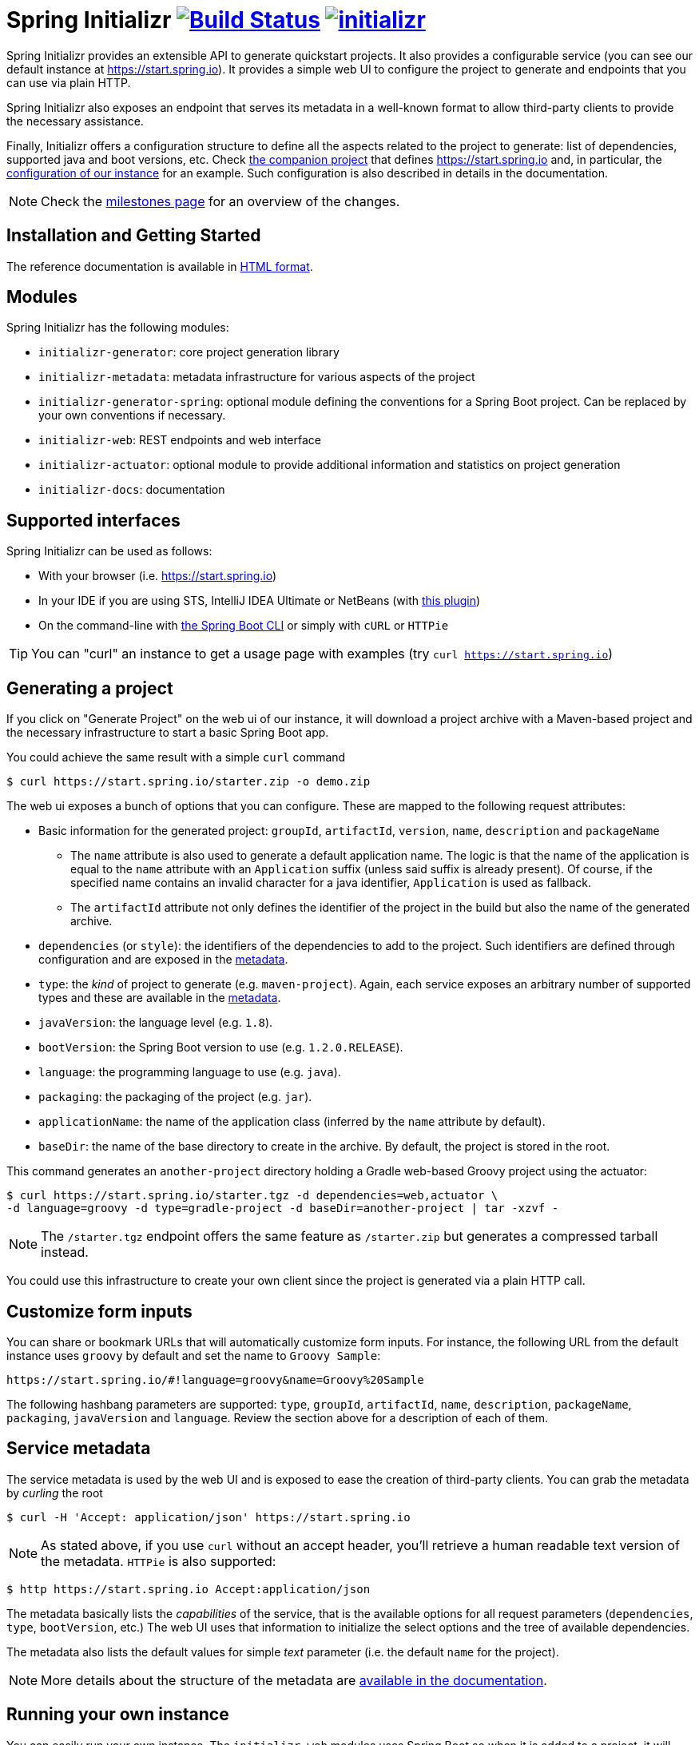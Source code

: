 = Spring Initializr image:https://ci.spring.io/api/v1/teams/initializr/pipelines/initializr/jobs/build/badge["Build Status", link="https://ci.spring.io/teams/initializr/pipelines/initializr?groups=Build"] image:https://badges.gitter.im/spring-io/initializr.svg[link="https://gitter.im/spring-io/initializr?utm_source=badge&utm_medium=badge&utm_campaign=pr-badge&utm_content=badge"]

:boot-doc: http://docs.spring.io/spring-boot/docs/current/reference/htmlsingle
:code: https://github.com/spring-io/initializr/blob/master
:docs: http://docs.spring.io/initializr/docs/current-SNAPSHOT/reference
:service: https://github.com/spring-io/start.spring.io

Spring Initializr provides an extensible API to generate quickstart projects. It also
provides a configurable service (you can see our default instance at
link:https://start.spring.io[]). It provides a simple web UI to configure the project
to generate and endpoints that you can use via plain HTTP.

Spring Initializr also exposes an endpoint that serves its metadata in a well-known
format to allow third-party clients to provide the necessary assistance.

Finally, Initializr offers a configuration structure to define all the aspects
related to the project to generate: list of dependencies, supported java and boot
versions, etc. Check {service}[the companion project] that defines
https://start.spring.io and, in particular, the
{service}/blob/master/start-site/src/main/resources/application.yml[configuration of our
instance] for an example. Such configuration is also described in details in the
documentation.

NOTE: Check the https://github.com/spring-io/initializr/milestones[milestones page] for an
overview of the changes.

== Installation and Getting Started
The reference documentation is available in {docs}/html/[HTML format].


== Modules
Spring Initializr has the following modules:

* `initializr-generator`: core project generation library
* `initializr-metadata`: metadata infrastructure for various aspects of the project
* `initializr-generator-spring`: optional module defining the conventions for a Spring
Boot project. Can be replaced by your own conventions if necessary.
* `initializr-web`: REST endpoints and web interface
* `initializr-actuator`: optional module to provide additional information and statistics
on project generation
* `initializr-docs`: documentation

== Supported interfaces

Spring Initializr can be used as follows:

* With your browser (i.e. link:https://start.spring.io[])
* In your IDE if you are using STS, IntelliJ IDEA Ultimate or NetBeans (with
https://github.com/AlexFalappa/nb-springboot[this plugin])
* On the command-line with {boot-doc}/#cli-init[the Spring Boot CLI] or simply with
`cURL` or `HTTPie`

[TIP]
====
You can "curl" an instance to get a usage page with examples (try
`curl https://start.spring.io`)
====

== Generating a project
If you click on "Generate Project" on the web ui of our instance, it will download a
project archive with a Maven-based project and the necessary infrastructure to start
a basic Spring Boot app.

You could achieve the same result with a simple `curl` command

[source,bash]
----
$ curl https://start.spring.io/starter.zip -o demo.zip
----

The web ui exposes a bunch of options that you can configure. These are mapped to the
following request attributes:

* Basic information for the generated project: `groupId`, `artifactId`, `version`,
`name`, `description` and `packageName`
** The `name` attribute is also used to generate a default application name. The
logic is that the name of the application is equal to the `name` attribute with an
`Application` suffix (unless said suffix is already present). Of course, if the
specified name contains an invalid character for a java identifier, `Application` is
used as fallback.
** The `artifactId` attribute not only defines the identifier of the project in the
build but also the name of the generated archive.
* `dependencies` (or `style`): the identifiers of the dependencies to add to the
project. Such identifiers are defined through configuration and are exposed in the
<<metadata,metadata>>.
* `type`: the _kind_ of project to generate (e.g. `maven-project`). Again, each
service exposes an arbitrary number of supported types and these are available in the
<<metadata,metadata>>.
* `javaVersion`: the language level (e.g. `1.8`).
* `bootVersion`: the Spring Boot version to use (e.g. `1.2.0.RELEASE`).
* `language`: the programming language to use (e.g. `java`).
* `packaging`: the packaging of the project (e.g. `jar`).
* `applicationName`: the name of the application class (inferred by the `name`
attribute by default).
* `baseDir`: the name of the base directory to create in the archive. By default, the
project is stored in the root.

This command generates an `another-project` directory holding a Gradle web-based
Groovy project using the actuator:

[source,bash]
----
$ curl https://start.spring.io/starter.tgz -d dependencies=web,actuator \
-d language=groovy -d type=gradle-project -d baseDir=another-project | tar -xzvf -
----

NOTE: The `/starter.tgz` endpoint offers the same feature as `/starter.zip` but
generates a compressed tarball instead.

You could use this infrastructure to create your own client since the project is
generated via a plain HTTP call.

[[customize-form]]
== Customize form inputs

You can share or bookmark URLs that will automatically customize form inputs. For
instance, the following URL from the default instance uses `groovy` by default and
set the name to `Groovy Sample`:

[source,bash]
----
https://start.spring.io/#!language=groovy&name=Groovy%20Sample
----

The following hashbang parameters are supported: `type`, `groupId`, `artifactId`,
`name`, `description`, `packageName`, `packaging`, `javaVersion` and `language`.
Review the section above for a description of each of them.

[[metadata]]
== Service metadata

The service metadata is used by the web UI and is exposed to ease the creation of
third-party clients. You can grab the metadata by _curling_ the root

[source,bash]
----
$ curl -H 'Accept: application/json' https://start.spring.io
----

NOTE: As stated above, if you use `curl` without an accept header, you'll retrieve a
human readable text version of the metadata. `HTTPie` is also supported:

[source,bash]
----
$ http https://start.spring.io Accept:application/json
----

The metadata basically lists the _capabilities_ of the service, that is the available
options for all request parameters (`dependencies`, `type`, `bootVersion`, etc.) The
web UI uses that information to initialize the select options and the tree of
available dependencies.

The metadata also lists the default values for simple _text_ parameter (i.e. the
default `name` for the project).

NOTE: More details about the structure of the metadata are
{docs}/html/#metadata-format[available in the documentation].

== Running your own instance

You can easily run your own instance. The `initializr-web` modules uses Spring Boot
so when it is added to a project, it will trigger the necessary auto-configuration to
deploy the service.

You first need to create or update your configuration to define the necessary
attributes that your instance will use. Again, check the documentation for a
{docs}/html/#create-instance[description of the configuration] and
{service}[review our own config] for a sample.

You can integrate the library in a traditional Java-based project or by writing the
super-simple script below:

[source,groovy]
----
package org.acme.myapp

@Grab('io.spring.initializr:initializr-web:1.0.0.BUILD-SNAPSHOT')
@Grab('spring-boot-starter-web')
class YourInitializrApplication { }
----

NOTE: Spring Initializr is not available on Maven central yet so you will have to
build it <<build,from source>> in order to use it in your own environment.

Once you have created that script (`my-instance.groovy`), place your configuration
in the same directory and simply execute this command to start the service:

[source,bash]
----
$ spring run my-instance.groovy
----

You may also want to https://github.com/spring-io/start.spring.io#run-app[run the default
instance locally].


[[build]]
== Building from Source

You need Java 1.8 and a bash-like shell.

[[building]]
=== Building

Just invoke the build at the root of the project

[indent=0]
----
    $ ./mvnw clean install
----

To generate the docs as well, you should enable the `full` profile:

[indent=0]
----
    $ ./mvnw clean install -Pfull
----

== License
Spring Initializr is Open Source software released under the
https://www.apache.org/licenses/LICENSE-2.0.html[Apache 2.0 license].
